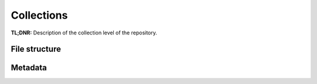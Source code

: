 Collections
===========


**TL;DNR:** Description of the collection level of the repository.


File structure
--------------


Metadata
--------
